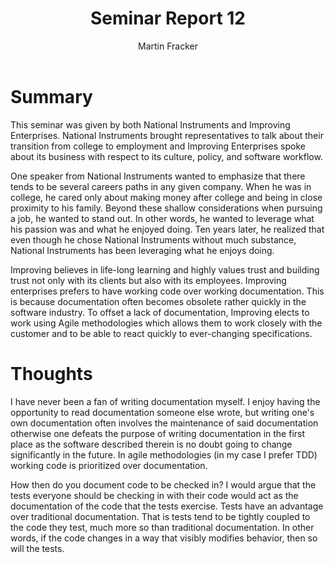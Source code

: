 #+TITLE: Seminar Report 12
#+AUTHOR: Martin Fracker
#+OPTIONS: toc:nil num:nil
#+LATEX_HEADER: \usepackage[margin=1in]{geometry}
* Summary
This seminar was given by both National Instruments and Improving
Enterprises. National Instruments brought representatives to talk about their
transition from college to employment and Improving Enterprises spoke about its
business with respect to its culture, policy, and software workflow.

One speaker from National Instruments wanted to emphasize that there tends
to be several careers paths in any given company. When he was in college, he
cared only about making money after college and being in close proximity to his
family. Beyond these shallow considerations when pursuing a job, he wanted to
stand out. In other words, he wanted to leverage what his passion was and what
he enjoyed doing. Ten years later, he realized that even though he chose
National Instruments without much substance, National Instruments has been
leveraging what he enjoys doing.

Improving believes in life-long learning and highly values trust and building
trust not only with its clients but also with its employees. Improving
enterprises prefers to have working code over working documentation. This is
because documentation often becomes obsolete rather quickly in the software
industry. To offset a lack of documentation, Improving elects to work using
Agile methodologies which allows them to work closely with the customer and to
be able to react quickly to ever-changing specifications.
* Thoughts
I have never been a fan of writing documentation myself. I enjoy having the
opportunity to read documentation someone else wrote, but writing one's own
documentation often involves the maintenance of said documentation otherwise one
defeats the purpose of writing documentation in the first place as the software
described therein is no doubt going to change significantly in the future. In
agile methodologies (in my case I prefer TDD) working code is prioritized over
documentation.

How then do you document code to be checked in? I would argue that the tests
everyone should be checking in with their code would act as the documentation of
the code that the tests exercise. Tests have an advantage over traditional
documentation. That is tests tend to be tightly coupled to the code they test,
much more so than traditional documentation. In other words, if the code changes
in a way that visibly modifies behavior, then so will the tests.
